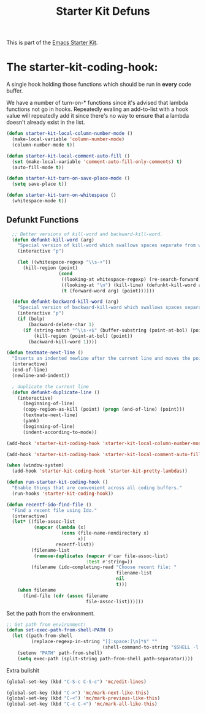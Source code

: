 #+TITLE: Starter Kit Defuns
#+OPTIONS: toc:nil num:nil ^:nil

This is part of the [[file:starter-kit.org][Emacs Starter Kit]].

* The starter-kit-coding-hook:
A single hook holding those functions which should be run in *every*
code buffer.

We have a number of turn-on-* functions since it's advised that lambda
functions not go in hooks. Repeatedly evaling an add-to-list with a
hook value will repeatedly add it since there's no way to ensure that
a lambda doesn't already exist in the list.

#+name: starter-kit-hook-functions
#+begin_src emacs-lisp
(defun starter-kit-local-column-number-mode ()
  (make-local-variable 'column-number-mode)
  (column-number-mode t))

(defun starter-kit-local-comment-auto-fill ()
  (set (make-local-variable 'comment-auto-fill-only-comments) t)
  (auto-fill-mode t))

(defun starter-kit-turn-on-save-place-mode ()
  (setq save-place t))

(defun starter-kit-turn-on-whitespace ()
  (whitespace-mode t))
#+end_src

** Defunkt Functions
#+BEGIN_SRC emacs-lisp
  ;; Better versions of kill-word and backward-kill-word.
  (defun defunkt-kill-word (arg)
    "Special version of kill-word which swallows spaces separate from words"
    (interactive "p")

    (let ((whitespace-regexp "\\s-+"))
      (kill-region (point)
                   (cond
                    ((looking-at whitespace-regexp) (re-search-forward whitespace-regexp) (point))
                    ((looking-at "\n") (kill-line) (defunkt-kill-word arg))
                    (t (forward-word arg) (point))))))

  (defun defunkt-backward-kill-word (arg)
    "Special version of backward-kill-word which swallows spaces separate from words"
    (interactive "p")
    (if (bolp)
        (backward-delete-char 1)
      (if (string-match "^\\s-+$" (buffer-substring (point-at-bol) (point)))
          (kill-region (point-at-bol) (point))
        (backward-kill-word 1))))

(defun textmate-next-line ()
  "Inserts an indented newline after the current line and moves the point to it."
  (interactive)
  (end-of-line)
  (newline-and-indent))

  ; duplicate the current line
  (defun defunkt-duplicate-line ()
    (interactive)
      (beginning-of-line)
      (copy-region-as-kill (point) (progn (end-of-line) (point)))
      (textmate-next-line)
      (yank)
      (beginning-of-line)
      (indent-according-to-mode))
#+END_SRC
#+name: starter-kit-add-local-column-number-mode
#+begin_src emacs-lisp
(add-hook 'starter-kit-coding-hook 'starter-kit-local-column-number-mode)
#+end_src

#+name: start-kit-add-local-comment-auto-fill
#+begin_src emacs-lisp
(add-hook 'starter-kit-coding-hook 'starter-kit-local-comment-auto-fill)
#+end_src

#+name: starter-kit-add-pretty-lambdas
#+begin_src emacs-lisp
  (when (window-system)
    (add-hook 'starter-kit-coding-hook 'starter-kit-pretty-lambdas))
#+end_src

#+name: starter-kit-run-starter-kit-coding-hook
#+begin_src emacs-lisp
(defun run-starter-kit-coding-hook ()
  "Enable things that are convenient across all coding buffers."
  (run-hooks 'starter-kit-coding-hook))
#+end_src

#+srcname: starter-kit-recentf-ido-find-file
#+begin_src emacs-lisp
  (defun recentf-ido-find-file ()
    "Find a recent file using Ido."
    (interactive)
    (let* ((file-assoc-list
            (mapcar (lambda (x)
                      (cons (file-name-nondirectory x)
                            x))
                    recentf-list))
           (filename-list
            (remove-duplicates (mapcar #'car file-assoc-list)
                               :test #'string=))
           (filename (ido-completing-read "Choose recent file: "
                                          filename-list
                                          nil
                                          t)))
      (when filename
        (find-file (cdr (assoc filename
                               file-assoc-list))))))
 #+end_src

Set the path from the environment.

#+begin_src emacs-lisp
;; Get path from environment!
(defun set-exec-path-from-shell-PATH ()
  (let ((path-from-shell
         (replace-regexp-in-string "[[:space:]\n]*$" ""
                                   (shell-command-to-string "$SHELL -l -c 'echo $PATH'"))))
    (setenv "PATH" path-from-shell)
    (setq exec-path (split-string path-from-shell path-separator))))
#+end_src

Extra bullshit

#+BEGIN_SRC emacs-lisp
  (global-set-key (kbd "C-S-c C-S-c") 'mc/edit-lines)

  (global-set-key (kbd "C->") 'mc/mark-next-like-this)
  (global-set-key (kbd "C-<") 'mc/mark-previous-like-this)
  (global-set-key (kbd "C-c C-<") 'mc/mark-all-like-this)


#+END_SRC
